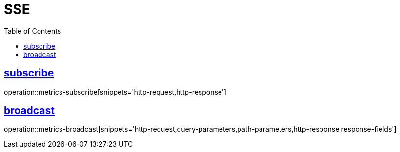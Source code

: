 ifndef::snippets[]
:snippets: ../../../build/generated-snippets
endif::[]
:doctype: book
:icons: font
:source-highlighter: highlightjs
:toc: left
:toclevels: 2
:sectlinks:
:operation-http-request-title: Request
:operation-http-response-title: Response

[[resources]]
= SSE

[[resources-user]]
== subscribe

operation::metrics-subscribe[snippets='http-request,http-response']

== broadcast

operation::metrics-broadcast[snippets='http-request,query-parameters,path-parameters,http-response,response-fields']
